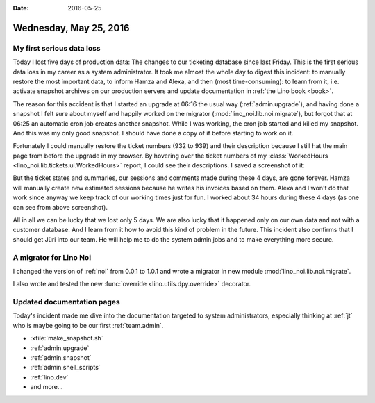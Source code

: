 :date: 2016-05-25

=======================
Wednesday, May 25, 2016
=======================

My first serious data loss
==========================

Today I lost five days of production data: The changes to our
ticketing database since last Friday.  This is the first serious data
loss in my career as a system administrator. It took me almost the
whole day to digest this incident: to manually restore the most
important data, to inform Hamza and Alexa, and then (most
time-consuming): to learn from it, i.e. activate snapshot archives on
our production servers and update documentation in :ref:`the Lino
book <book>`.

The reason for this accident is that I started an upgrade at 06:16 the
usual way (:ref:`admin.upgrade`), and having done a snapshot I felt
sure about myself and happily worked on the migrator
(:mod:`lino_noi.lib.noi.migrate`), but forgot that at 06:25 an
automatic cron job creates another snapshot. While I was working, the
cron job started and killed my snapshot.  And this was my only good
snapshot.  I should have done a copy of if before starting to work on
it.

Fortunately I could manually restore the ticket numbers (932 to 939)
and their description because I still hat the main page from before
the upgrade in my browser. By hovering over the ticket numbers of my
:class:`WorkedHours <lino_noi.lib.tickets.ui.WorkedHours>` report, I
could see their descriptions. I saved a screenshot of it:

.. image:: 0525a.png

But the ticket states and summaries, our sessions and comments made
during these 4 days, are gone forever. Hamza will manually create new
estimated sessions because he writes his invoices based on them.
Alexa and I won't do that work since anyway we keep track of our
working times just for fun. I worked about 34 hours during these 4
days (as one can see from above screenshot).

All in all we can be lucky that we lost only 5 days. We are also lucky
that it happened only on our own data and not with a customer
database.  And I learn from it how to avoid this kind of problem in
the future. This incident also confirms that I should get Jüri into
our team. He will help me to do the system admin jobs and to make
everything more secure.


A migrator for Lino Noi
=======================

I changed the version of :ref:`noi` from 0.0.1 to 1.0.1 and wrote a
migrator in new module :mod:`lino_noi.lib.noi.migrate`.

I also wrote and tested the new :func:`override
<lino.utils.dpy.override>` decorator.

Updated documentation pages
===========================

Today's incident made me dive into the documentation targeted to
system administrators, especially thinking at :ref:`jt` who is maybe
going to be our first :ref:`team.admin`.

- :xfile:`make_snapshot.sh`
- :ref:`admin.upgrade`
- :ref:`admin.snapshot`
- :ref:`admin.shell_scripts`
- :ref:`lino.dev`
- and more...


